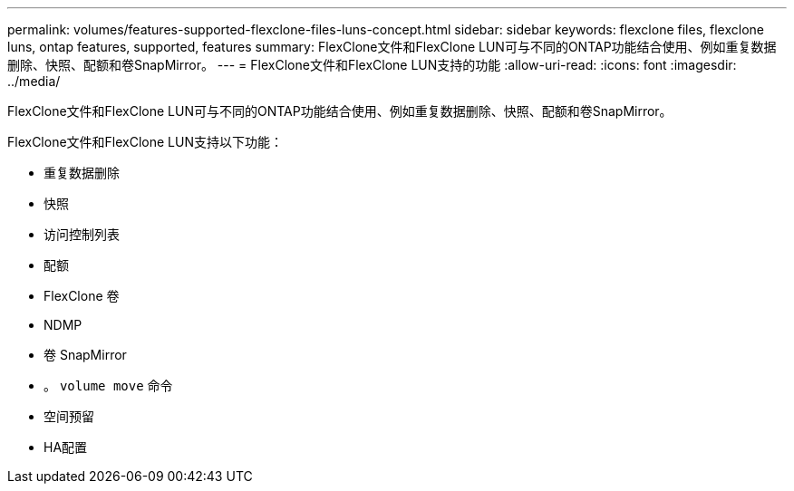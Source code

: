 ---
permalink: volumes/features-supported-flexclone-files-luns-concept.html 
sidebar: sidebar 
keywords: flexclone files, flexclone luns, ontap features, supported, features 
summary: FlexClone文件和FlexClone LUN可与不同的ONTAP功能结合使用、例如重复数据删除、快照、配额和卷SnapMirror。 
---
= FlexClone文件和FlexClone LUN支持的功能
:allow-uri-read: 
:icons: font
:imagesdir: ../media/


[role="lead"]
FlexClone文件和FlexClone LUN可与不同的ONTAP功能结合使用、例如重复数据删除、快照、配额和卷SnapMirror。

FlexClone文件和FlexClone LUN支持以下功能：

* 重复数据删除
* 快照
* 访问控制列表
* 配额
* FlexClone 卷
* NDMP
* 卷 SnapMirror
* 。 `volume move` 命令
* 空间预留
* HA配置

